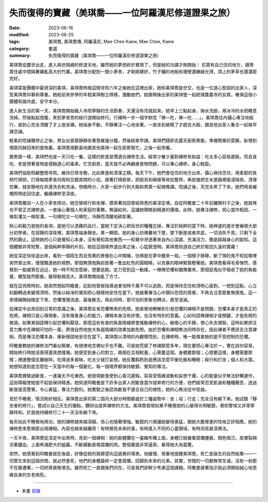 =======================================================
失而復得的寶藏（美琪喬——一位阿羅漢尼修道證果之旅）
=======================================================

:date: 2023-06-16
:modified: 2023-06-25
:tags: 美琪喬, 美琪喬傳, 阿羅漢尼, Mae Chee Kaew, Mae Chee, Kaew
:category: 書選
:summary: 失而復得的寶藏（美琪喬——一位阿羅漢尼修道證果之旅）


美琪喬從塵世出走，進入與世隔絕的修道天地，雖然她的夢想終於實現了，但是她的功課才剛開始！
尼眾有自己住的地方，跟男眾住處中間隔著雜亂高大的竹叢。美琪喬分配到一間小茅舍，才剛剛建好，竹子鋪的地板和墻壁還嫩綠光滑，頂上的茅草也還濃密完好。

美琪棠是團體中最資深的美琪，美琪喬佈施這間寺院六年之後她在這裡出家，她和美琪喬是世交，也是一位道心堅固的出家人，深受美琪喬仰慕和尊重。她給前來參學的年輕美琪樹立榜樣，激勵她們。她跟稍後出家的美琪瑩一起統理農農寺的女眾，確保這個小團體和諧共處，安守本分。

進入新生活的第一天，美琪喬開始融入寺院寧靜的生活節奏，天還沒有亮就起來。她早上三點起身，掬水洗臉，用冰冷的水把睡意洗掉。然後點起燈籠，來到茅舍旁的經行道開始修行。行禪時一步一個字默唸「佛—陀，佛—陀……」，美琪喬往內攝心專注地經行，直到心完全清醒了才上座坐禪。她端身不動，平靜專注一心地坐著，一直坐到破曉了才趕去大殿，跟其他出家人集合一起做早課念誦。

輕柔的唸誦聲停止之後，男女出家眾靜靜坐著思維幾分鐘，然後結束早課。美琪們隨即去露天廚房煮飯，準備簡單的菜餚，新增到僧眾托缽回來的食物裏。美琪喬很歡喜地跟其他美琪一起在廚房幫忙，之後一起用餐。

跟男眾一樣，美琪們也是一天只吃一餐，這樣的飲食習慣適合禪修生活。經常少餐少量對禪修有助益：吃太多心容易遲鈍，而且貪吃、老是想著食物是侵蝕道心的毒素。忙完廚房，當天就不必再顧慮食物問題，可以專心禪修，身心輕盈。

美琪們協助照顧整間寺院，維持日常寺務，比如煮食和清潔之類。每天下午，她們會從住的地方出來，攝心保持念住，用柔韌的長柄竹掃把，打掃每間茅舍四周和交錯其間的小徑。接著打掃廚房，把廚具和碗碟等收拾整齊，再放幾把生米進鍋裡面浸隔夜。清理完畢，就安靜地在井邊洗衣和洗澡。傍晚時分，大家一起步行到大殿和男眾一起做晚課。唸誦之後，天完全黑了下來，她們用長蠟燭照明走回住處，繼續禪修至深夜。

美琪喬獨自一人在小茅舍用功，她交替經行和坐禪，摸索著找回曾經熟悉的甚深定境。自從阿瞻曼二十年前離開村子之後，她就再也不曾正式禪修過，一直操心著個人和家庭的事務。無論如何，這讓她領略到精進的價值。此時，她專注禪修，把心當作稻田，一條犁溝又一條犁溝，一句佛陀又一句佛陀，冷靜而清醒地耕犁著。

耐心和毅力是她的長項，是她可以憑藉的品行，當她下定決心把俗世的種種忘掉，專注於純粹的當下時，她神速的進步會嚇壞大部分初學者。在寂靜的深夜裡，美琪喬端身靜坐。某一瞬間，她的身心彷彿驀地下墜，墜下斷崖或者井底，一切消失不見，只剩下全然的靜止。這時她的心只是覺知心本身，沒有覺知其他東西——知覺中滲透著來自內心深處、充滿活力、徹底超越身心的能知。這個體驗非常短暫，是個純粹寧靜的片刻。她從這個境界退出來之後，心猛銳澄明。美琪喬知道自己終於取回久違的寶藏！

她從深定徐徐退出來，看到一個陌生而且怪異的景像在心中開展，彷彿是在夢中醒來一般。一個樣子猙獰，斷了頭的鬼不知從哪裡突然冒出來，慢慢飄進她的視野。那個無頭鬼胸前嵌著一隻血紅色的圓眼睛，以兇暴的眼神緊緊瞪著她。美琪喬看得毛骨悚然，感覺到一股威脅在迫近，她一時不知怎麼辦，想要逃跑。定力受到這一動搖，一陣陣恐懼和猶豫襲來，那個惡鬼似乎吸收了她的負能量，體型陡然膨脹，變得魁梧高大。美琪喬開始亂了方寸。

就在這兇險時刻，她突然想起阿瞻曼，記起他曾經指導過害怕時千萬不可以逃跑，而是保持念住和清明心面對。一想到這點，心立刻翻轉過來變得清明，然後以純凈的覺知把心穩穩地安住在當下。她接著專注心中顫抖恐慌的感覺，不再去注意那隻無頭鬼。這一來情緒開始穩定下來，恐懼慢慢消退，最後散去。與此同時，那可怕的景象也轉淡，直至泯滅。

從禪定中出來回到日常的意識之後，美琪喬反省恐懼帶來的危險。她直覺地瞭解到引發恐懼的禪相不是問題，恐懼本身才是真正的危險。禪相只是心理現象，沒有傷害身心的能力，禪相本身沒有好壞，也沒有特別的意義。心如何詮釋禪相才是關鍵，才是危險的根源。如果某個詮釋引起恐懼和厭惡，那麼這些有害的負面情緒將會搖動禪修的心，破壞心的平靜，使心失去理智。這時如果把注意力集中在禪相可怕的一面，將很自然地放大負面情緒的效果加劇危險。由於恐懼和禪相無法同時存在，因此禪者不應該去注意禪相，而是專注恐懼本身，重新穩固地安住在當下。美琪喬以清明的內觀領悟到，在禪修時，唯一能傷害她的是不受控制的恐懼。

阿瞻曼教她的禪修法門看似簡單，有規律地念佛似乎也不難。可是她荒廢了修禪那麼多年，現在要把心專注於一，實在談何容易，開始修行時她沮喪得還真想撞墻。她感受到身心的對立，兩個在互相較量，心需要這個，身體要那個；心想要這樣，身體需要那樣；裡邊整個支離破碎。吃得過多昏昧，吃太少就打妄想。她反覆斟酌到底應該怎麼平衡吃飯和睡眠；經行和打坐；個人和大眾。她想知道到底怎麼在一天當中的每一個變化，每一個境界都保持敏銳、覺知的專注。

美琪喬實驗過斷食，一連幾天不吃東西。她發現斷食使到心昏沉遲鈍，容易受情緒波動和妄想干擾，心的能量似乎無法舒暢運作，這些障礙使她提不起勁保持精進。她知道阿瞻曼座下許多出家人把斷食當作提昇修行的方便，他們經常忍受飢渴和種種艱苦，透過斷食提高警覺，令心勇猛，專注力銳利。她實驗之後認為斷食不適合自己的根性，她的心無法從中受益。

至於不睡覺，情況剛好相反。美琪喬出家的第二個月大部分時間都處於三種姿勢中：坐；站；行走；完全沒有躺下來。她試驗「靜坐者的修行」，嘗試以自己天生的優點，鑽研出提昇禪修的方法。美琪喬發現如果不睡覺她的心變得光明敏銳，覺知警惕又非常寧靜祥和。於是她持續修行二十一天沒有躺下來。

每天如此不睡覺地用功，她的禪修越來越深細，信心也隨著增強。敏銳的六根讓她變得勇猛，跟她大膽冒進的性格正好相應。她的禪修愈來愈頻密出現禪相，內容也越來越離奇：有時預見未來的事，有時進入不同的心靈領域，有時洞見甚深佛法。

一天半夜，美琪喬從深定中出來時，見到一個禪相：她的屍體攤在一臺織布機上面，身體已經嚴重腐爛腫脹，顏色暗沉，皮膚裂開流著膿血，上面佈滿肥大的蛆蟲，不斷蠕動吞噬腐爛的肉。整個畫面非常逼真，看得她大為震驚。

突然，她感覺到阿瞻曼就在後面，好像從她的肩膀望向這詭異的場景。他緩慢、慎重地提醒美琪喬，死亡是誕生的自然結果——一切眾生來到這個世間，就必然會死，他們的身體最終一定會腐爛，回歸到本來的元素。其實，世間的一切都無常生滅，沒有一剎那不在變遷著，一切終將衰敗壞去。雖然死亡一直跟我們同在，可是我們卻鮮少考慮這個課題。阿瞻曼接著指示她必須開始誠心地思維自身的生老病死。

------

- 本書 `目錄 <{filename}mae-chee-kaew%zh.rst>`_


..
  06-25 rev. 女尼 → 美琪, proofed by A-Liang 面板 → 皮膚 and 簡化版權（delete it）
  06-23 rev. 阿姜 → 阿瞻
  2023-06-18 rev. proved by A-Liang, 06-18, create rst on 2023-06-16


